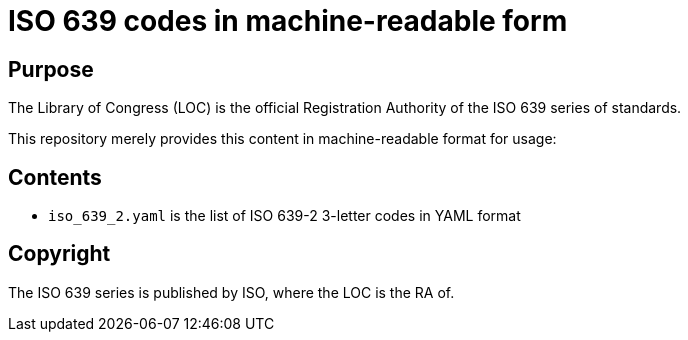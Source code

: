 = ISO 639 codes in machine-readable form

== Purpose
The Library of Congress (LOC) is the official Registration Authority of the ISO 639 series of standards.

This repository merely provides this content in machine-readable format for usage:


== Contents

* `iso_639_2.yaml` is the list of ISO 639-2 3-letter codes in YAML format


== Copyright

The ISO 639 series is published by ISO, where the LOC is the RA of.
